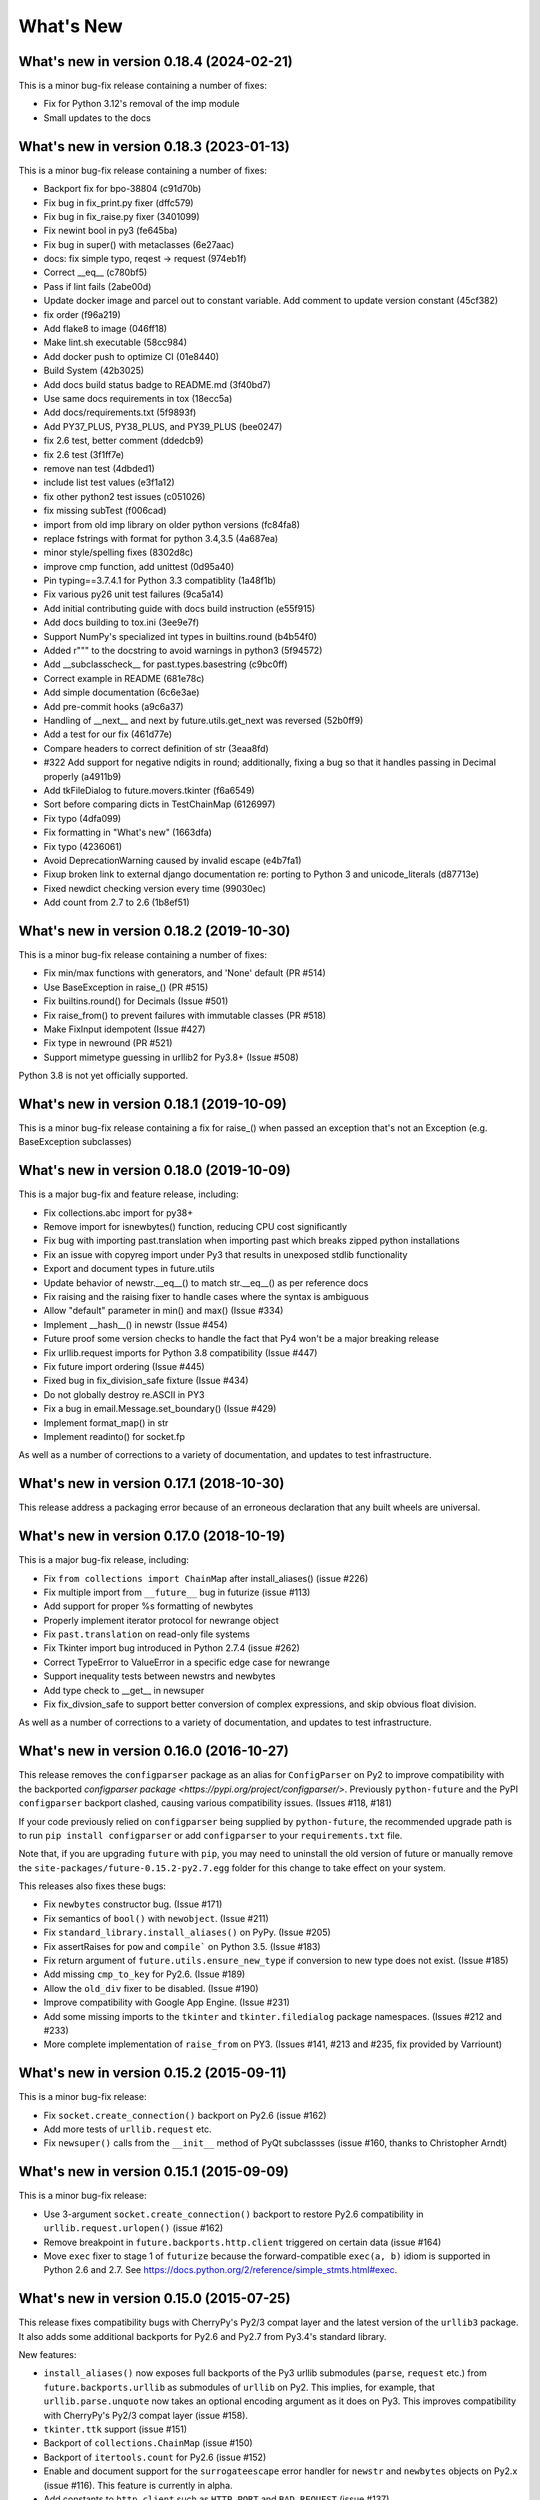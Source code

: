 .. _whats-new:

What's New
**********

What's new in version 0.18.4 (2024-02-21)
=========================================
This is a minor bug-fix release containing a number of fixes:

- Fix for Python 3.12's removal of the imp module
- Small updates to the docs

What's new in version 0.18.3 (2023-01-13)
=========================================
This is a minor bug-fix release containing a number of fixes:

- Backport fix for bpo-38804 (c91d70b)
- Fix bug in fix_print.py fixer (dffc579)
- Fix bug in fix_raise.py fixer (3401099)
- Fix newint bool in py3 (fe645ba)
- Fix bug in super() with metaclasses (6e27aac)
- docs: fix simple typo, reqest -> request (974eb1f)
- Correct __eq__ (c780bf5)
- Pass if lint fails (2abe00d)
- Update docker image and parcel out to constant variable.  Add comment to update version constant (45cf382)
- fix order (f96a219)
- Add flake8 to image (046ff18)
- Make lint.sh executable (58cc984)
- Add docker push to optimize CI (01e8440)
- Build System (42b3025)
- Add docs build status badge to README.md (3f40bd7)
- Use same docs requirements in tox (18ecc5a)
- Add docs/requirements.txt (5f9893f)
- Add PY37_PLUS, PY38_PLUS, and PY39_PLUS (bee0247)
- fix 2.6 test, better comment (ddedcb9)
- fix 2.6 test (3f1ff7e)
- remove nan test (4dbded1)
- include list test values (e3f1a12)
- fix other python2 test issues (c051026)
- fix missing subTest (f006cad)
- import from old imp library on older python versions (fc84fa8)
- replace fstrings with format for python 3.4,3.5 (4a687ea)
- minor style/spelling fixes (8302d8c)
- improve cmp function, add unittest (0d95a40)
- Pin typing==3.7.4.1 for Python 3.3 compatiblity (1a48f1b)
- Fix various py26 unit test failures (9ca5a14)
- Add initial contributing guide with docs build instruction (e55f915)
- Add docs building to tox.ini (3ee9e7f)
- Support NumPy's specialized int types in builtins.round (b4b54f0)
- Added r""" to the docstring to avoid warnings in python3 (5f94572)
- Add __subclasscheck__ for past.types.basestring (c9bc0ff)
- Correct example in README (681e78c)
- Add simple documentation (6c6e3ae)
- Add pre-commit hooks (a9c6a37)
- Handling of __next__ and next by future.utils.get_next was reversed (52b0ff9)
- Add a test for our fix (461d77e)
- Compare headers to correct definition of str (3eaa8fd)
- #322 Add support for negative ndigits in round; additionally, fixing a bug so that it handles passing in Decimal properly (a4911b9)
- Add tkFileDialog to future.movers.tkinter (f6a6549)
- Sort before comparing dicts in TestChainMap (6126997)
- Fix typo (4dfa099)
- Fix formatting in "What's new" (1663dfa)
- Fix typo (4236061)
- Avoid DeprecationWarning caused by invalid escape (e4b7fa1)
- Fixup broken link to external django documentation re: porting to Python 3 and unicode_literals (d87713e)
- Fixed newdict checking version every time (99030ec)
- Add count from 2.7 to 2.6 (1b8ef51)

What's new in version 0.18.2 (2019-10-30)
=========================================
This is a minor bug-fix release containing a number of fixes:

- Fix min/max functions with generators, and 'None' default (PR #514)
- Use BaseException in raise_() (PR #515)
- Fix builtins.round() for Decimals (Issue #501)
- Fix raise_from() to prevent failures with immutable classes (PR #518)
- Make FixInput idempotent (Issue #427)
- Fix type in newround (PR #521)
- Support mimetype guessing in urllib2 for Py3.8+ (Issue #508)

Python 3.8 is not yet officially supported.

What's new in version 0.18.1 (2019-10-09)
=========================================
This is a minor bug-fix release containing a fix for raise_() 
when passed an exception that's not an Exception (e.g. BaseException
subclasses)

What's new in version 0.18.0 (2019-10-09)
=========================================
This is a major bug-fix and feature release, including:

- Fix collections.abc import for py38+
- Remove import for isnewbytes() function, reducing CPU cost significantly
- Fix bug with importing past.translation when importing past which breaks zipped python installations
- Fix an issue with copyreg import under Py3 that results in unexposed stdlib functionality
- Export and document types in future.utils
- Update behavior of newstr.__eq__() to match str.__eq__() as per reference docs
- Fix raising and the raising fixer to handle cases where the syntax is ambiguous
- Allow "default" parameter in min() and max() (Issue #334)
- Implement __hash__() in newstr (Issue #454)
- Future proof some version checks to handle the fact that Py4 won't be a major breaking release
- Fix urllib.request imports for Python 3.8 compatibility (Issue #447)
- Fix future import ordering (Issue #445)
- Fixed bug in fix_division_safe fixture (Issue #434)
- Do not globally destroy re.ASCII in PY3
- Fix a bug in email.Message.set_boundary() (Issue #429)
- Implement format_map() in str
- Implement readinto() for socket.fp

As well as a number of corrections to a variety of documentation, and updates to
test infrastructure.

What's new in version 0.17.1 (2018-10-30)
=========================================
This release address a packaging error because of an erroneous declaration that
any built wheels are universal.

What's new in version 0.17.0 (2018-10-19)
=========================================

This is a major bug-fix release, including:

- Fix ``from collections import ChainMap`` after install_aliases() (issue #226)
- Fix multiple import from ``__future__`` bug in futurize (issue #113)
- Add support for proper %s formatting of newbytes
- Properly implement iterator protocol for newrange object
- Fix ``past.translation`` on read-only file systems
- Fix Tkinter import bug introduced in Python 2.7.4 (issue #262)
- Correct TypeError to ValueError in a specific edge case for newrange
- Support inequality tests between newstrs and newbytes
- Add type check to __get__ in newsuper
- Fix fix_divsion_safe to support better conversion of complex expressions, and
  skip obvious float division.

As well as a number of corrections to a variety of documentation, and updates to
test infrastructure.

What's new in version 0.16.0 (2016-10-27)
==========================================

This release removes the ``configparser`` package as an alias for
``ConfigParser`` on Py2 to improve compatibility with the backported
`configparser package <https://pypi.org/project/configparser/>`. Previously
``python-future`` and the PyPI ``configparser`` backport clashed, causing
various compatibility issues. (Issues #118, #181)

If your code previously relied on ``configparser`` being supplied by
``python-future``, the recommended upgrade path is to run ``pip install
configparser`` or add ``configparser`` to your ``requirements.txt`` file.

Note that, if you are upgrading ``future`` with ``pip``, you may need to
uninstall the old version of future or manually remove the
``site-packages/future-0.15.2-py2.7.egg`` folder for this change to take
effect on your system.

This releases also fixes these bugs:

- Fix ``newbytes`` constructor bug. (Issue #171)
- Fix semantics of ``bool()`` with ``newobject``. (Issue #211)
- Fix ``standard_library.install_aliases()`` on PyPy. (Issue #205)
- Fix assertRaises for ``pow`` and ``compile``` on Python 3.5. (Issue #183)
- Fix return argument of ``future.utils.ensure_new_type`` if conversion to
  new type does not exist. (Issue #185)
- Add missing ``cmp_to_key`` for Py2.6. (Issue #189)
- Allow the ``old_div`` fixer to be disabled. (Issue #190)
- Improve compatibility with Google App Engine. (Issue #231)
- Add some missing imports to the ``tkinter`` and ``tkinter.filedialog``
  package namespaces. (Issues #212 and #233)
- More complete implementation of ``raise_from`` on PY3. (Issues #141,
  #213 and #235, fix provided by Varriount)


What's new in version 0.15.2 (2015-09-11)
=========================================

This is a minor bug-fix release:

- Fix ``socket.create_connection()`` backport on Py2.6 (issue #162)
- Add more tests of ``urllib.request`` etc.
- Fix ``newsuper()`` calls from the ``__init__`` method of PyQt subclassses
  (issue #160, thanks to Christopher Arndt)

What's new in version 0.15.1 (2015-09-09)
=========================================

This is a minor bug-fix release:

- Use 3-argument ``socket.create_connection()`` backport to restore Py2.6
  compatibility in ``urllib.request.urlopen()`` (issue #162)
- Remove breakpoint in ``future.backports.http.client`` triggered on certain
  data (issue #164)
- Move ``exec`` fixer to stage 1 of ``futurize`` because the forward-compatible ``exec(a, b)``
  idiom is supported in Python 2.6 and 2.7. See
  https://docs.python.org/2/reference/simple_stmts.html#exec.


What's new in version 0.15.0 (2015-07-25)
=========================================

This release fixes compatibility bugs with CherryPy's Py2/3 compat layer and
the latest version of the ``urllib3`` package. It also adds some additional
backports for Py2.6 and Py2.7 from Py3.4's standard library.

New features:

- ``install_aliases()`` now exposes full backports of the Py3 urllib submodules
  (``parse``, ``request`` etc.) from ``future.backports.urllib`` as submodules
  of ``urllib`` on Py2.  This implies, for example, that
  ``urllib.parse.unquote`` now takes an optional encoding argument as it does
  on Py3. This improves compatibility with CherryPy's Py2/3 compat layer (issue
  #158).
- ``tkinter.ttk`` support (issue #151)
- Backport of ``collections.ChainMap`` (issue #150)
- Backport of ``itertools.count`` for Py2.6 (issue #152)
- Enable and document support for the ``surrogateescape`` error handler for ``newstr`` and ``newbytes`` objects on Py2.x (issue #116). This feature is currently in alpha.
- Add constants to ``http.client`` such as ``HTTP_PORT`` and ``BAD_REQUEST`` (issue #137)
- Backport of ``reprlib.recursive_repr`` to Py2

Bug fixes:

- Add ``HTTPMessage`` to ``http.client``, which is missing from ``httplib.__all__`` on Python <= 2.7.10. This restores compatibility with the latest ``urllib3`` package (issue #159, thanks to Waldemar Kornewald)
- Expand newint.__divmod__ and newint.__rdivmod__ to fall back to <type 'long'>
  implementations where appropriate (issue #146 - thanks to Matt Bogosian)
- Fix newrange slicing for some slice/range combos (issue #132, thanks to Brad Walker)
- Small doc fixes (thanks to Michael Joseph and Tim Tröndle)
- Improve robustness of test suite against opening .pyc files as text on Py2
- Update backports of ``Counter`` and ``OrderedDict`` to use the newer
  implementations from Py3.4. This fixes ``.copy()`` preserving subclasses etc.
- ``futurize`` no longer breaks working Py2 code by changing ``basestring`` to
  ``str``. Instead it imports the ``basestring`` forward-port from
  ``past.builtins`` (issues #127 and #156)
- ``future.utils``: add ``string_types`` etc. and update docs (issue #126)

Previous versions
=================

See :ref:`whats-old` for versions prior to v0.15.
